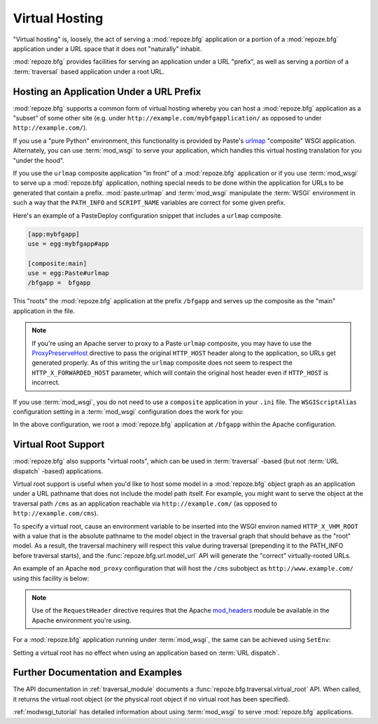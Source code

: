 .. index::
   single: virtual hosting

.. _vhosting_chapter:

Virtual Hosting
===============

"Virtual hosting" is, loosely, the act of serving a :mod:`repoze.bfg`
application or a portion of a :mod:`repoze.bfg` application under a
URL space that it does not "naturally" inhabit.

:mod:`repoze.bfg` provides facilities for serving an application under
a URL "prefix", as well as serving a *portion* of a :term:`traversal`
based application under a root URL.

Hosting an Application Under a URL Prefix
-----------------------------------------

:mod:`repoze.bfg` supports a common form of virtual hosting whereby
you can host a :mod:`repoze.bfg` application as a "subset" of some
other site (e.g. under ``http://example.com/mybfgapplication/`` as
opposed to under ``http://example.com/``).

If you use a "pure Python" environment, this functionality is provided
by Paste's `urlmap <http://pythonpaste.org/modules/urlmap.html>`_
"composite" WSGI application.  Alternately, you can use
:term:`mod_wsgi` to serve your application, which handles this virtual
hosting translation for you "under the hood".

If you use the ``urlmap`` composite application "in front" of a
:mod:`repoze.bfg` application or if you use :term:`mod_wsgi` to serve
up a :mod:`repoze.bfg` application, nothing special needs to be done
within the application for URLs to be generated that contain a
prefix. :mod:`paste.urlmap` and :term:`mod_wsgi` manipulate the
:term:`WSGI` environment in such a way that the ``PATH_INFO`` and
``SCRIPT_NAME`` variables are correct for some given prefix.

Here's an example of a PasteDeploy configuration snippet that includes
a ``urlmap`` composite.

.. code-block:: ini

  [app:mybfgapp]
  use = egg:mybfgapp#app

  [composite:main]
  use = egg:Paste#urlmap
  /bfgapp =  bfgapp

This "roots" the :mod:`repoze.bfg` application at the prefix
``/bfgapp`` and serves up the composite as the "main" application in
the file.

.. note:: If you're using an Apache server to proxy to a Paste
   ``urlmap`` composite, you may have to use the `ProxyPreserveHost
   <http://httpd.apache.org/docs/2.2/mod/mod_proxy.html#proxypreservehost>`_
   directive to pass the original ``HTTP_HOST`` header along to the
   application, so URLs get generated properly.  As of this writing
   the ``urlmap`` composite does not seem to respect the
   ``HTTP_X_FORWARDED_HOST`` parameter, which will contain the
   original host header even if ``HTTP_HOST`` is incorrect.

If you use :term:`mod_wsgi`, you do not need to use a ``composite``
application in your ``.ini`` file.  The ``WSGIScriptAlias``
configuration setting in a :term:`mod_wsgi` configuration does the
work for you:

.. code-block:: apache
   :linenos:

   WSGIScriptAlias /bfgapp /Users/chrism/projects/modwsgi/env/bfg.wsgi

In the above configuration, we root a :mod:`repoze.bfg` application at
``/bfgapp`` within the Apache configuration.

.. index::
   single: virtual root

Virtual Root Support
--------------------

:mod:`repoze.bfg` also supports "virtual roots", which can be used in
:term:`traversal` -based (but not :term:`URL dispatch` -based)
applications.

Virtual root support is useful when you'd like to host some model in a
:mod:`repoze.bfg` object graph as an application under a URL pathname
that does not include the model path itself.  For example, you might
want to serve the object at the traversal path ``/cms`` as an
application reachable via ``http://example.com/`` (as opposed to
``http://example.com/cms``).

To specify a virtual root, cause an environment variable to be
inserted into the WSGI environ named ``HTTP_X_VHM_ROOT`` with a value
that is the absolute pathname to the model object in the traversal
graph that should behave as the "root" model.  As a result, the
traversal machinery will respect this value during traversal
(prepending it to the PATH_INFO before traversal starts), and the
:func:`repoze.bfg.url.model_url` API will generate the "correct"
virtually-rooted URLs.

An example of an Apache ``mod_proxy`` configuration that will host the
``/cms`` subobject as ``http://www.example.com/`` using this facility
is below:

.. code-block:: apache
   :linenos:

    NameVirtualHost *:80

    <VirtualHost *:80>
      ServerName www.example.com
      RewriteEngine On
      RewriteRule ^/(.*) http://127.0.0.1:6543/$1 [L,P]
      ProxyPreserveHost on
      RequestHeader add X-Vhm-Root /cms
    </VirtualHost>

.. note:: Use of the ``RequestHeader`` directive requires that the
   Apache `mod_headers
   <http://httpd.apache.org/docs/2.2/mod/mod_headers.html>`_ module be
   available in the Apache environment you're using.

For a :mod:`repoze.bfg` application running under :term:`mod_wsgi`,
the same can be achieved using ``SetEnv``:

.. code-block:: apache
   :linenos:

    <Location />
      SetEnv HTTP_X_VHM_ROOT /cms
    </Location>

Setting a virtual root has no effect when using an application based
on :term:`URL dispatch`.

Further Documentation and Examples
----------------------------------

The API documentation in :ref:`traversal_module` documents a
:func:`repoze.bfg.traversal.virtual_root` API.  When called, it
returns the virtual root object (or the physical root object if no
virtual root has been specified).

:ref:`modwsgi_tutorial` has detailed information about using
:term:`mod_wsgi` to serve :mod:`repoze.bfg` applications.

